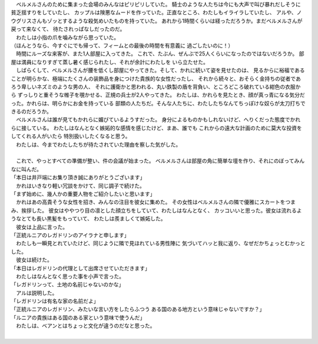 | 　ベルメルさんのために集まった会場のみんなはピリピリしていた。
  騎士のような人たちは今にも大声で叫び暴れだしそうに貧乏揺すりをしていたし、
  カップルは険悪なムードを作っていた。正直なところ、わたしもイライラしていたし、
  アルや、ノウグリスさんもゾッとするような殺気めいたものを持っていた。
  あれから1時間くらいは経っただろうか。まだベルメルさんが戻って来なくて、
  待たされっぱなしだったのだ。
| 　わたしは小指の爪を噛みながら思っていた。
| （ほんとうなら、今すぐにでも帰って、フィームとの最後の時間を有意義に
  過ごしたいのに！）
| 　時間にルーズな来客が、また1人部屋に入ってきた。
  これで、たぶん、ぜんぶで25人くらいになったのではないだろうか。
  部屋は満員になりすぎて蒸し暑く感じられたし、それが余計にわたしを
  いら立たせた。
| 　しばらくして、ベルメルさんが腰を低くし部屋にやってきた。そして、かれに続いて姿を見せたのは、
  見るからに裕福であることが明らかな、極端にたくさんの装飾品を身につけた貴族的な女性だったし、
  それから続々と、おそらく金持ちの従者であろう卑しいネズミのような男の人、
  それに護衛かと思われる、丸い鉄製の盾を背負い、ところどころ破れている紺色の衣服から
  ずっしりと重そうな帷子を覗かせる、正規の兵士が2人やってきた。
  わたしは、かれらを見たとき、顔が真っ青になる気分だった。かれらは、明らかにお金を持っている
  部類の人たちだ。そんな人たちに、わたしたちなんてちっぽけな奴らが太刀打ちできるのだろうか。
| 　ベルメルさんは誰が見てもかれらに媚びているようすだった。
  身分によるものかもしれないけど、へりくだった態度でかれらに接している。
  わたしはなんとなく嫉妬的な感情を感じたけど、まあ、誰でも
  これからの遠大な計画のために莫大な投資をしてくれる人がいたら
  特別扱いしたくなると思う。
| 　わたしは、今までわたしたちが待たされていた理由を察した気がした。
| 


| 　これで、やっとすべての準備が整い、件の会議が始まった。
  ベルメルさんは部屋の角に簡単な壇を作り、それにのぼってみんなに叫んだ。
| 「本日は井戸端にお集り頂き誠にありがとうございます」
| 　かれはいきなり軽い冗談をかけて、同じ調子で続けた。
| 「まず始めに、幾人かの重要人物をご紹介したいと思います」
| 　かれはあの高貴そうな女性を招き、みんなの注目を彼女に集めた。
  その女性はベルメルさんの隣で優雅にスカートをつまみ、挨拶した。
  彼女はややつり目の凛とした顔立ちをしていて、わたしはなんとなく、
  カッコいいと思った。彼女は流れるようなとても長い黒髪をもっていて、
  わたしは羨ましくて嫉妬した。
| 　彼女は上品に言った。
| 「正統ルニアのレガドリンのアイラナと申します」
| 　わたしも一瞬見とれていたけど、同じように隣で見ほれている男性陣に
  気づいてハッと我に返り、なぜだかちょっとむかっとした。
| 　彼女は続けた。
| 「本日はレガドリンの代理として出席させていただきます」
| 　わたしはなんとなく思った事を小声で言った。
| 「レガドリンって、土地の名前じゃないのかな」
| 　アルは説明した。
| 「レガドリンは有名な家の名前だよ」
| 「正統ルニアのレガドリン、みたいな言い方をしたらふつう
  ある国のある地方という意味じゃないですか？」
| 「ルニアの貴族はある国のある家という意味で使うんだ」
| 　わたしは、ベアンとはちょっと文化が違うのだなと思った。
| 